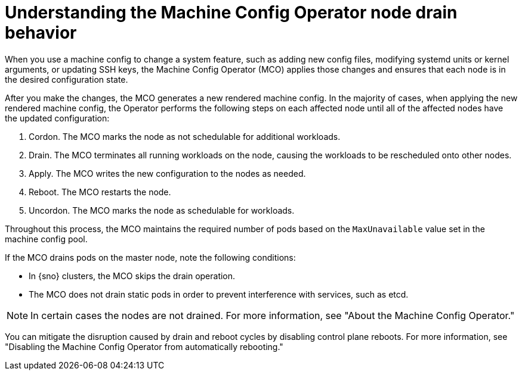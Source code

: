 // Module included in the following assemblies:
//
// * machine-configuration/index.adoc

:_mod-docs-content-type: CONCEPT
[id="machine-config-node-drain_{context}"]
= Understanding the Machine Config Operator node drain behavior

When you use a machine config to change a system feature, such as adding new config files, modifying systemd units or kernel arguments, or updating SSH keys, the Machine Config Operator (MCO) applies those changes and ensures that each node is in the desired configuration state.

After you make the changes, the MCO generates a new rendered machine config. In the majority of cases, when applying the new rendered machine config, the Operator performs the following steps on each affected node until all of the affected nodes have the updated configuration:

. Cordon. The MCO marks the node as not schedulable for additional workloads.
. Drain. The MCO terminates all running workloads on the node, causing the workloads to be rescheduled onto other nodes.
. Apply. The MCO writes the new configuration to the nodes as needed.
. Reboot. The MCO restarts the node.
. Uncordon. The MCO marks the node as schedulable for workloads.

Throughout this process, the MCO maintains the required number of pods based on the `MaxUnavailable` value set in the machine config pool.

If the MCO drains pods on the master node, note the following conditions:

* In {sno} clusters, the MCO skips the drain operation.

* The MCO does not drain static pods in order to prevent interference with services, such as etcd.

[NOTE]
====
In certain cases the nodes are not drained. For more information, see "About the Machine Config Operator."
====

You can mitigate the disruption caused by drain and reboot cycles by disabling control plane reboots. For more information, see "Disabling the Machine Config Operator from automatically rebooting."
